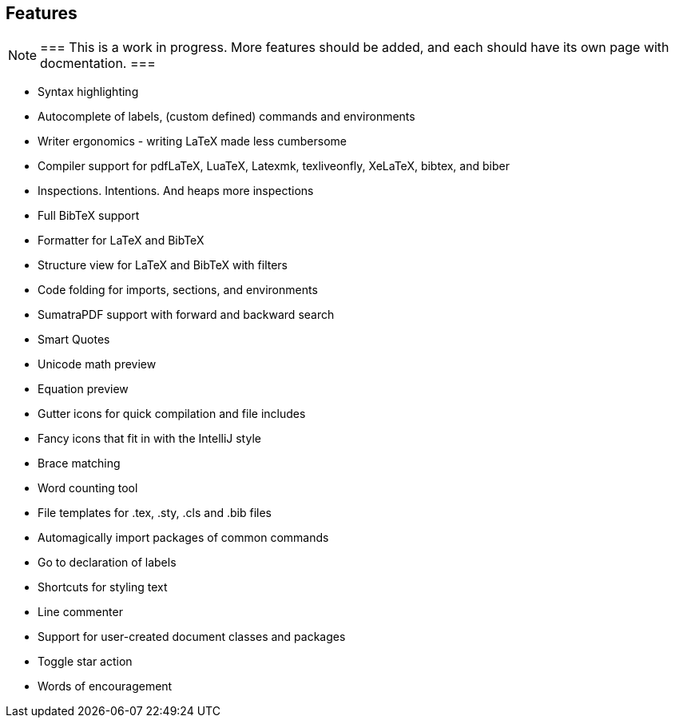 == Features

[NOTE]
===
This is a work in progress. More features should be added, and each should have its own page with docmentation.
===

* Syntax highlighting
* Autocomplete of labels, (custom defined) commands and environments
* Writer ergonomics - writing LaTeX made less cumbersome
* Compiler support for pdfLaTeX, LuaTeX, Latexmk, texliveonfly, XeLaTeX, bibtex, and biber
* Inspections. Intentions. And heaps more inspections
* Full BibTeX support
* Formatter for LaTeX and BibTeX
* Structure view for LaTeX and BibTeX with filters
* Code folding for imports, sections, and environments
* SumatraPDF support with forward and backward search
* Smart Quotes
* Unicode math preview
* Equation preview
* Gutter icons for quick compilation and file includes
* Fancy icons that fit in with the IntelliJ style
* Brace matching
* Word counting tool
* File templates for .tex, .sty, .cls and .bib files
* Automagically import packages of common commands
* Go to declaration of labels
* Shortcuts for styling text
* Line commenter
* Support for user-created document classes and packages
* Toggle star action
* Words of encouragement